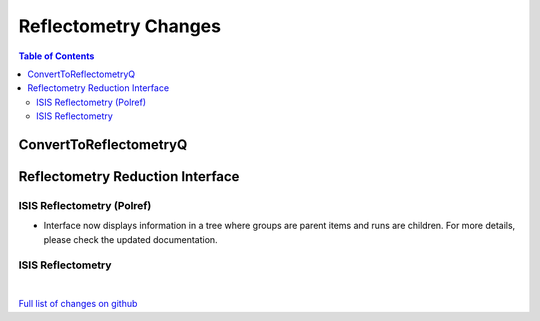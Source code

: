 =====================
Reflectometry Changes
=====================

.. contents:: Table of Contents
   :local:

ConvertToReflectometryQ
-----------------------


Reflectometry Reduction Interface
---------------------------------

ISIS Reflectometry (Polref)
###########################

- Interface now displays information in a tree where groups are parent items and runs are children. For more details, please check the updated documentation.

ISIS Reflectometry
##################

|

`Full list of changes on github <http://github.com/mantidproject/mantid/pulls?q=is%3Apr+milestone%3A%22Release+3.8%22+is%3Amerged+label%3A%22Component%3A+Reflectometry%22>`__
